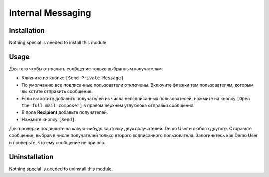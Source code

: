 ====================
 Internal Messaging
====================

Installation
============

Nothing special is needed to install this module.

Usage
=====

Для того чтобы отправить сообщение только выбранным получателям:

* Кликните по кнопке ``[Send Private Message]``

* По умолчанию все подписанные пользователи отключены. Включите флажки тем пользователям, которым вы хотите отправить сообщение.

* Если вы хотите добавить получателей из числа неподписанных пользователей, нажмите на кнопку ``[Open the full mail composer]`` в правом верхнем углу блока отправки сообщения.

* В поле **Recipient** добавьте получателей.

* Нажмите кнопку ``[Send]``.

Для проверки подпишите на какую-нибудь карточку двух получателей: Demo User и любого другого. Отправьте сообщение, выбрав в числе получателей только второго подписанного пользователя. Залогиньтесь как Demo User и проверьте, что ему сообщение не пришло.

Uninstallation
==============

Nothing special is needed to uninstall this module.
